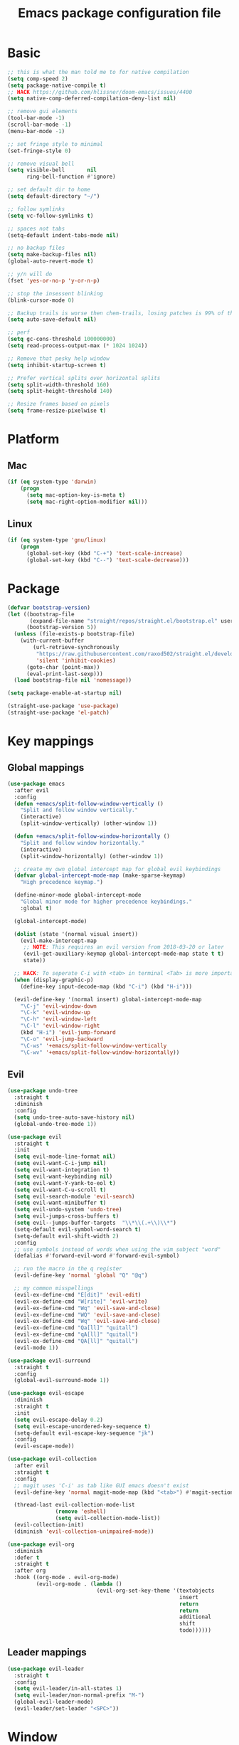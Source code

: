 #+TITLE: Emacs package configuration file
#+PROPERTY: header-args    :results silent

* Basic
#+BEGIN_SRC emacs-lisp
  ;; this is what the man told me to for native compilation
  (setq comp-speed 2)
  (setq package-native-compile t)
  ;; HACK https://github.com/hlissner/doom-emacs/issues/4400
  (setq native-comp-deferred-compilation-deny-list nil)

  ;; remove gui elements
  (tool-bar-mode -1)
  (scroll-bar-mode -1)
  (menu-bar-mode -1)

  ;; set fringe style to minimal
  (set-fringe-style 0)

  ;; remove visual bell
  (setq visible-bell       nil
        ring-bell-function #'ignore)

  ;; set default dir to home
  (setq default-directory "~/")

  ;; follow symlinks
  (setq vc-follow-symlinks t)

  ;; spaces not tabs
  (setq-default indent-tabs-mode nil)

  ;; no backup files
  (setq make-backup-files nil)
  (global-auto-revert-mode t)

  ;; y/n will do
  (fset 'yes-or-no-p 'y-or-n-p)

  ;; stop the insessent blinking
  (blink-cursor-mode 0)

  ;; Backup trails is worse then chem-trails, losing patches is 99% of the time my fault
  (setq auto-save-default nil)

  ;; perf
  (setq gc-cons-threshold 100000000)
  (setq read-process-output-max (* 1024 1024))

  ;; Remove that pesky help window
  (setq inhibit-startup-screen t)

  ;; Prefer vertical splits over horizontal splits
  (setq split-width-threshold 160)
  (setq split-height-threshold 140)

  ;; Resize frames based on pixels
  (setq frame-resize-pixelwise t)
#+END_SRC

* Platform
** Mac
#+BEGIN_SRC  emacs-lisp
  (if (eq system-type 'darwin)
      (progn
        (setq mac-option-key-is-meta t)
        (setq mac-right-option-modifier nil)))
#+END_SRC

** Linux
#+begin_src emacs-lisp
  (if (eq system-type 'gnu/linux)
      (progn
        (global-set-key (kbd "C-+") 'text-scale-increase)
        (global-set-key (kbd "C--") 'text-scale-decrease)))
#+end_src

* Package
#+begin_src emacs-lisp
  (defvar bootstrap-version)
  (let ((bootstrap-file
         (expand-file-name "straight/repos/straight.el/bootstrap.el" user-emacs-directory))
        (bootstrap-version 5))
    (unless (file-exists-p bootstrap-file)
      (with-current-buffer
          (url-retrieve-synchronously
           "https://raw.githubusercontent.com/raxod502/straight.el/develop/install.el"
           'silent 'inhibit-cookies)
        (goto-char (point-max))
        (eval-print-last-sexp)))
    (load bootstrap-file nil 'nomessage))

  (setq package-enable-at-startup nil)

  (straight-use-package 'use-package)
  (straight-use-package 'el-patch)
#+end_src

* Key mappings
** Global mappings
#+begin_src emacs-lisp
  (use-package emacs
    :after evil
    :config
    (defun +emacs/split-follow-window-vertically ()
      "Split and follow window vertically."
      (interactive)
      (split-window-vertically) (other-window 1))

    (defun +emacs/split-follow-window-horizontally ()
      "Split and follow window horizontally."
      (interactive)
      (split-window-horizontally) (other-window 1))

    ;; create my own global intercept map for global evil keybindings
    (defvar global-intercept-mode-map (make-sparse-keymap)
      "High precedence keymap.")

    (define-minor-mode global-intercept-mode
      "Global minor mode for higher precedence keybindings."
      :global t)

    (global-intercept-mode)

    (dolist (state '(normal visual insert))
      (evil-make-intercept-map
       ;; NOTE: This requires an evil version from 2018-03-20 or later
       (evil-get-auxiliary-keymap global-intercept-mode-map state t t)
       state))

    ;; HACK: To seperate C-i with <tab> in terminal <Tab> is more important then C-i
    (when (display-graphic-p)
      (define-key input-decode-map (kbd "C-i") (kbd "H-i")))

    (evil-define-key '(normal insert) global-intercept-mode-map
      "\C-j" 'evil-window-down
      "\C-k" 'evil-window-up
      "\C-h" 'evil-window-left
      "\C-l" 'evil-window-right
      (kbd "H-i") 'evil-jump-forward
      "\C-o" 'evil-jump-backward
      "\C-ws" '+emacs/split-follow-window-vertically
      "\C-wv" '+emacs/split-follow-window-horizontally))
#+end_src

** Evil
#+BEGIN_SRC emacs-lisp
  (use-package undo-tree
    :straight t
    :diminish
    :config
    (setq undo-tree-auto-save-history nil)
    (global-undo-tree-mode 1))

  (use-package evil
    :straight t
    :init
    (setq evil-mode-line-format nil)
    (setq evil-want-C-i-jump nil)
    (setq evil-want-integration t)
    (setq evil-want-keybinding nil)
    (setq evil-want-Y-yank-to-eol t)
    (setq evil-want-C-u-scroll t)
    (setq evil-search-module 'evil-search)
    (setq evil-want-minibuffer t)
    (setq evil-undo-system 'undo-tree)
    (setq evil-jumps-cross-buffers t)
    (setq evil--jumps-buffer-targets  "\\*\\(.+\\)\\*")
    (setq-default evil-symbol-word-search t)
    (setq-default evil-shift-width 2)
    :config
    ;; use symbols instead of words when using the vim subject "word"
    (defalias #'forward-evil-word #'forward-evil-symbol)

    ;; run the macro in the q register
    (evil-define-key 'normal 'global "Q" "@q")

    ;; my common misspellings
    (evil-ex-define-cmd "E[dit]" 'evil-edit)
    (evil-ex-define-cmd "W[rite]" 'evil-write)
    (evil-ex-define-cmd "Wq" 'evil-save-and-close)
    (evil-ex-define-cmd "WQ" 'evil-save-and-close)
    (evil-ex-define-cmd "Wq" 'evil-save-and-close)
    (evil-ex-define-cmd "Qa[ll]" "quitall")
    (evil-ex-define-cmd "qA[ll]" "quitall")
    (evil-ex-define-cmd "QA[ll]" "quitall")
    (evil-mode 1))

  (use-package evil-surround
    :straight t
    :config
    (global-evil-surround-mode 1))

  (use-package evil-escape
    :diminish
    :straight t
    :init
    (setq evil-escape-delay 0.2)
    (setq evil-escape-unordered-key-sequence t)
    (setq-default evil-escape-key-sequence "jk")
    :config
    (evil-escape-mode))

  (use-package evil-collection
    :after evil
    :straight t
    :config
    ;; magit uses 'C-i' as tab like GUI emacs doesn't exist
    (evil-define-key 'normal magit-mode-map (kbd "<tab>") #'magit-section-cycle)

    (thread-last evil-collection-mode-list
                 (remove 'eshell)
                 (setq evil-collection-mode-list))
    (evil-collection-init)
    (diminish 'evil-collection-unimpaired-mode))

  (use-package evil-org
    :diminish
    :defer t
    :straight t
    :after org
    :hook ((org-mode . evil-org-mode)
           (evil-org-mode . (lambda ()
                              (evil-org-set-key-theme '(textobjects
                                                        insert
                                                        return
                                                        return
                                                        additional
                                                        shift
                                                        todo))))))
#+END_SRC

** Leader mappings
#+BEGIN_SRC emacs-lisp
  (use-package evil-leader
    :straight t
    :config
    (setq evil-leader/in-all-states 1)
    (setq evil-leader/non-normal-prefix "M-")
    (global-evil-leader-mode)
    (evil-leader/set-leader "<SPC>"))
#+END_SRC 

* Window
#+begin_src emacs-lisp
  (use-package shackle
    :straight t
    :config
    (defun shackle-split-below (buffer alist plist)
      (let* ((frame (shackle--splittable-frame))
             (total-height (window-size (frame-root-window)))
             (ratio (or (plist-get plist :ratio) (plist-get plist :size)))
             (abs-size (round (* total-height ratio)))
             (window (split-window-below)))
        (prog1
            (window--display-buffer buffer window 'window)
          (when window
            (setq shackle-last-window window
                  shackle-last-buffer buffer)
            (window-resize window (- abs-size (window-size window)))
            (set-window-dedicated-p window t))
          (unless (cdr (assq 'inhibit-switch-frame alist))
            (window--maybe-raise-frame frame)))))

    (setq shackle-lighter "")
    (setq shackle-rules
          '((shell-mode
             :select nil
             :align right
             :size 0.30
             :popup t)
            ("*Help*"
             :select t
             :align right
             :size 0.30
             :popup t)
            ("\\*Embark Export Occur\\*"
             :regexp t
             :select t
             :size 0.25
             :custom shackle-split-below)
            ("\\*Embark Export Grep\\*"
             :regexp t
             :select t
             :align below
             :size 0.25
             :popup t)
            ("*Org Select*"
             :select t
             :align below
             :size 50
             :popup t)
            ("CAPTURE-.*\.org"
             :regexp t
             :align below
             :size 0.40
             :popup t)
            ("\\*Agenda Commands\\*"
             :regexp t
             :select t
             :size 0.25
             :custom shackle-split-below)
            ("\\*Org Agenda\\*" ;; this does not work for some reason
             :regexp t
             :select t
             :size 0.25
             :custom shackle-split-below)
            ("\\*literate-calc\\*"
             :regexp t
             :select t
             :size 0.25
             :custom shackle-split-below)
            ("\\*Python\\*"
             :regexp t
             :select t
             :size 0.25
             :custom shackle-split-below)
            (magit-status-mode
             :select t
             :inhibit-window-quit t
             :same t)))

    (shackle-mode 1))

  (evil-leader/set-key
    "wt" 'toggle-frame-maximized
    "wm" 'toggle-frame-fullscreen)
#+end_src

* Looks
** Fonts
#+begin_src emacs-lisp
  ;; Set my font
  (when (eq system-type 'darwin)
    (set-face-attribute 'default nil :font "Monaco 13"))

  (when (eq system-type 'gnu/linux)
    (set-face-attribute 'default nil :font "DejaVu Sans Mono 10" :height 105))

  ;; Emoji support
  (set-fontset-font t 'symbol "Apple Color Emoji")
  (set-fontset-font t 'symbol "Noto Color Emoji" nil 'append)
  (set-fontset-font t 'symbol "Segoe UI Emoji" nil 'append)
  (set-fontset-font t 'symbol "Symbola" nil 'append)
#+end_src
  
** Themes
#+BEGIN_SRC emacs-lisp
  (use-package modus-themes
    :straight t
    :config
    (setq modus-themes-mode-line '(accented borderless 3d))
    (setq modus-themes-org-blocks 'tinted-background)
    (setq modus-themes-headings 
          '((1 . section)
            (2 . rainbow-line)
            (t . rainbow-no-bold)))
    '(load-theme 'modus-operandi t)
    '(load-theme 'modus-vivendi t))

  (use-package grandshell-theme
    :straight t
    :config
    (load-theme 'grandshell t))
#+END_SRC

** Mode-line
#+begin_src emacs-lisp
  (use-package diminish
    :straight
    :after use-package)

  (use-package emacs
    :config
    (setq mode-line-percent-position '(-3 "%p"))
    (setq mode-line-defining-kbd-macro
          (propertize " Macro" 'face 'mode-line-emphasis))
    (setq-default mode-line-format
                  '("🌻"
                    "%e"
                    ""
                    mode-line-front-space
                    mode-line-mule-info
                    mode-line-client
                    mode-line-modified
                    mode-line-remote
                    mode-line-frame-identification
                    mode-line-buffer-identification
                    " "
                    (:eval (when (buffer-file-name)
                             (abbreviate-file-name default-directory)))
                    "  "
                    mode-line-position
                    (vc-mode vc-mode)
                    " "
                    mode-line-modes
                    " "
                    mode-line-misc-info
                    mode-line-end-spaces))
    :init
    (column-number-mode 1))
#+end_src

** Relative line numbers
#+BEGIN_SRC emacs-lisp
  (use-package emacs
    :init
    (setq display-line-numbers-type 'relative)
                                          ;(add-hook 'text-mode-hook #'display-line-numbers-mode)
                                          ;(add-hook 'prog-mode-hook #'display-line-numbers-mode)
    )
#+END_SRC

** Match paren 
#+begin_src  emacs-lisp
  (use-package paren
    :config
    (setq show-paren-style 'parenthesis)
    (setq show-paren-when-point-in-periphery nil)
    (setq show-paren-when-point-inside-paren nil)
    (setq show-paren-delay 0)
    (show-paren-mode +1))
#+end_src

** White space
#+BEGIN_SRC emacs-lisp
  (use-package global-whitespace
    :defer t
    ;:hook (prog-mode . whitespace-mode)
    :diminish
    :init
    (setq whitespace-style '(face trailing)))
#+END_SRC

** Package dashboard
#+BEGIN_SRC emacs-lisp
  (use-package dashboard
    :diminish
    :straight t
    :config
    (setq dashboard-items '((recents  . 10)
                            (bookmarks . 10)))
    (dashboard-setup-startup-hook))
#+END_SRC

** Visual lines
#+begin_src emacs-lisp
  (use-package simple
    :diminish
    (global-visual-line-mode t))
#+end_src

* Buffer navigation
** Gumshoe
#+begin_src emacs-lisp
  (defun consult-gumshoe-global ()
    (interactive)
    (consult-global-mark (ring-elements (oref gumshoe--global-backlog log))))

  (use-package gumshoe
    :disable
    :straight (gumshoe :type git :host github :repo "svaante/gumshoe")
    :diminish 'global-gumshoe-mode
    :config
    (setq gumshoe-display-buffer-action '(display-buffer-same-window))
    (evil-leader/set-key "js" 'consult-gumshoe-global)
    (global-gumshoe-mode 1))
#+end_src

** Narrow
#+BEGIN_SRC emacs-lisp
  (defun narrow-or-widen-dwim (p)
    "Widen if buffer is narrowed, narrow-dwim otherwise.
  Dwim means: region, org-src-block, org-subtree, or
  defun, whichever applies first.  Narrowing to
  org-src-block actually calls `org-edit-src-code'.

  With prefix P, don't widen, just narrow even if buffer
  is already narrowed."
    (interactive "P")
    (declare (interactive-only))
    (cond ((and (buffer-narrowed-p) (not p)) (widen))
          ((region-active-p)
           (narrow-to-region (region-beginning)
                             (region-end)))
          ((derived-mode-p 'org-mode)
           ;; `org-edit-src-code' is not a real narrowing
           ;; command. Remove this first conditional if
           ;; you don't want it.
           (cond ((ignore-errors (org-edit-src-code) t))
                 ((ignore-errors (org-narrow-to-block) t))
                 (t (org-narrow-to-subtree))))
          ((derived-mode-p 'latex-mode)
           (LaTeX-narrow-to-environment))
          (t (narrow-to-defun))))

  (evil-leader/set-key "z" 'narrow-or-widen-dwim)
#+END_SRC

** Avy
#+begin_src emacs-lisp
  (use-package avy
    :straight t
    :config
    (evil-leader/set-key
      "jj" 'evil-avy-goto-char-timer
      "jw" 'avy-goto-word-0
      "jl" 'avy-goto-line))
#+end_src


* Org
#+BEGIN_SRC emacs-lisp
  (use-package org
    :straight
    (:type built-in)
    :hook ((org-mode . org-indent-mode)
           (org-mode . visual-line-mode))
    :config
    (defun +org-confirm-babel-evaluate (lang body)
      (not (member lang '("sh" "emacs-lisp" "python"))))

    (diminish 'visual-line-mode)
    (diminish 'org-indent-mode)

    (setq org-link-frame-setup '((file . find-file))) ;; Open Link in same window
    (setq org-return-follows-link t)
    (setq org-babel-python-command "python3")
    (setq org-confirm-babel-evaluate '+org-confirm-babel-evaluate)
    (setq org-src-window-setup 'current-window)
    (setq org-startup-with-inline-images t)
    (org-babel-do-load-languages 'org-babel-load-languages
     '((shell . t)
       (python . t)))

    (custom-set-faces
     '(org-level-1 ((t (:inherit outline-1 :height 1.2))))
     '(org-level-2 ((t (:inherit outline-2 :height 1.15))))
     '(org-level-3 ((t (:inherit outline-3 :height 1.1))))
     '(org-level-3 ((t (:inherit outline-3 :height 1.05)))))

    (evil-define-key 'normal org-mode-map
      (kbd "<RET>") 'org-return)

    (evil-leader/set-key "os" 'org-store-link))

  (use-package org-agenda
    :init
    (setq org-agenda-files '("~/org/todo.org" "~/org/notes.org"))
    :config

    ;; Dont touch my windows
    (defun org-agenda-well-behaved ()
      "Does not close the other opend window before opening the capture buffer"
      (interactive)
      (cl-letf (((symbol-function 'delete-other-windows) 'ignore))
        (org-agenda)))

    (evil-leader/set-key
      "oa" 'org-agenda-well-behaved
      "ot" 'org-todo-list
      "ow" 'org-agenda-list)

    ;; been trying to use evil-org's evil-agenda only result was pain
    (evil-set-initial-state 'org-agenda-mode 'normal)
    (evil-define-key 'normal org-agenda-mode-map
      (kbd "<RET>") 'org-agenda-goto
      "q" 'org-agenda-quit
      "r" 'org-agenda-redo
      "K" 'org-agenda-priority-up
      "J" 'org-agenda-priority-down
      "n" 'org-agenda-add-note
      "t" 'org-agenda-todo
      "#" 'org-agenda-set-tags
      "j" 'org-agenda-next-line
      "k"  'org-agenda-previous-line
      "f" 'org-agenda-later
      "b" 'org-agenda-earlier
      "e" 'org-agenda-set-effort
      "." 'org-agenda-goto-today
      "H" 'org-agenda-do-date-earlier
      "L" 'org-agenda-do-date-later))

  (use-package org-capture
    :init
    (setq org-capture-templates '(("t" "Task Entry" entry
                                   (file "~/org/todo.org")
                                   "* TODO %?\n:PROPERTIES:\n:timestamp: %t\n:END:\n")

                                  ("n" "Note" entry
                                   (file "~/org/notes.org")
                                   "* %?\n:PROPERTIES:\n:timestamp: %t\n:END:\n")

                                  ("p" "Python Notebok" entry
                                   (file "~/org/python-babel.org")
                                   "* %?\n  %t\n  #+begin_src python\n  #+end_src")))
    :config
    ;; Dont touch my windows
    (defun org-capture-well-behaved ()
      "Does not close the other opend window before opening the capture buffer"
      (interactive)
      (cl-letf (((symbol-function 'delete-other-windows) 'ignore))
        (org-capture)))

    (setq org-agenda-follow-indirect t)
    (setq org-refile-use-outline-path 'file)
    (setq org-refile-targets '((org-agenda-files :maxlevel . 3)))
    (setq org-outline-path-complete-in-steps nil)

    (add-hook 'org-capture-mode-hook 'evil-insert-state)

    (evil-leader/set-key "oc" 'org-capture-well-behaved))

  (use-package ob-async :straight t)

  (use-package org-superstar
    :straight t
    :hook (org-mode . org-superstar-mode))

  (use-package orgit :straight t)

  (use-package org-yt
    :straight (org-yt :type git :host github :repo "TobiasZawada/org-yt")
    :config
    (defun org-image-link (protocol link _description)
      "Interpret LINK as base64-encoded image data."
      (cl-assert (string-match "\\`img" protocol) nil
                 "Expected protocol type starting with img")
      (let ((buf (url-retrieve-synchronously (concat (substring protocol 3) ":" link))))
        (cl-assert buf nil
                   "Download of image \"%s\" failed." link)
        (with-current-buffer buf
          (goto-char (point-min))
          (re-search-forward "\r?\n\r?\n")
          (buffer-substring-no-properties (point) (point-max)))))

    (org-link-set-parameters
     "imghttp"
     :image-data-fun #'org-image-link)

    (org-link-set-parameters
     "imghttps"
     :image-data-fun #'org-image-link))

#+END_SRC

** Org property inline
#+begin_src emacs-lisp
  (defconst re-org-inline-property "%s:")

  (defun org-get-inline-property (property)
    (save-excursion
      (org-back-to-heading t)
      (when (search-forward (format re-org-inline-property property)
                            (save-excursion (outline-next-heading))
                            t)
        (goto-char (match-end 0))
        (skip-chars-forward " \t")
        (org-trim (buffer-substring-no-properties (point) (point-at-eol))))))

  (defun org-delete-inline-property (property)
    (save-excursion
      (org-back-to-heading t)
      (when (search-forward (format re-org-inline-property property)
                            (save-excursion (outline-next-heading))
                            t)
        (goto-char (match-end 0))
        (kill-whole-line))))

  (defun org-set-inline-property (property value)
    (save-excursion
      (org-back-to-heading t)
      (if (search-forward (format re-org-inline-property property)
                          (save-excursion (outline-next-heading))
                          t)
          (progn
            (goto-char (match-end 0))
            (kill-region (point) (line-end-position)))
        (end-of-line)
        (newline-and-indent)
        (insert (concat property ":")))
      (insert " " value)))
#+end_src

** Org roamish
#+BEGIN_SRC emacs-lisp
  (defun org-headline-link-complete-everywhere ()
    "Complete symbol at point as a link completion to an org headline in current buffer.
    This is a `completion-at-point' function"
    (when (and (thing-at-point 'word)
               (not (org-at-heading-p))
               (not (save-match-data (org-in-regexp org-link-any-re))))
      (let ((bounds (bounds-of-thing-at-point 'word)))
        (list (car bounds) (cdr bounds)
              (list-org-headlines)
              :exit-function
              (lambda (str _status)
                (delete-char (- (length str)))
                (insert "[[" str "]]"))
              ;; Proceed with the next completion function if the returned titles
              ;; do not match. This allows the default Org capfs or custom capfs
              ;; of lower priority to run.
              :exclusive 'no))))

  (defun list-org-headlines (&optional headline-regexp)
   (let ((headline-regexp (or headline-regexp org-outline-regexp)))
    (save-restriction
      (and (buffer-narrowed-p) (widen))
      (save-excursion
        (goto-char (point-min))
        (let (tbl)
          (while (re-search-forward headline-regexp nil t)
            ;; Remove the leading asterisk from
            ;; `org-link-heading-search-string' result.
            (push (nth 4 (org-heading-components)) tbl))
          tbl)))))

  (defun org-list-all-fuzzy-links (widen-buffer)
    (save-restriction
      (and widen-buffer (buffer-narrowed-p) (widen))
      (org-element-map (org-element-parse-buffer) 'link
        (lambda (link)
          (when (string= (org-element-property :type link) "fuzzy")
            (org-element-property :path link))))))

  (defun org-headline-write-backlinks ()
    (let ((links-titles
           (apply 'append
                  (org-map-entries
                   (lambda ()
                     (save-restriction
                       (org-narrow-to-subtree)
                       (let ((title (nth 4 (org-heading-components)))
                             (links (delete-dups (org-list-all-fuzzy-links nil))))
                         (mapcar (lambda (link) (cons link title)) links))))))))
      (org-map-entries
       (lambda ()
         (let* ((title (nth 4 (org-heading-components)))
                (links-titles (seq-filter (lambda (link-title)
                                            (string= (car link-title) title))
                                          links-titles))
                (titles (mapcar 'cdr links-titles))
                (uniq-headlines (delete-dups titles))
                (org-links (mapcar (lambda (link)
                                     (concat "[[" link "]]"))
                                   uniq-headlines))
                (joined-links (string-join org-links " ")))
           (if uniq-headlines
               (org-set-inline-property "Internal links" joined-links)
             (org-delete-inline-property "Internal links")))))))

  (defun org-todos-write-timestamp ()
    (org-map-entries
     (lambda ()
       (when (and (org-entry-is-todo-p)
                  (not (org-get-inline-property "Timestamp")))
         (org-set-inline-property "Timestamp" (format-time-string (car org-time-stamp-formats)))))))

  (defun org-headline--register-functions-h ()
    (add-hook 'completion-at-point-functions 'org-headline-link-complete-everywhere nil t)
    (add-hook 'before-save-hook 'org-todos-write-timestamp nil t)
    (add-hook 'before-save-hook 'org-headline-write-backlinks nil t))

  (add-hook 'org-mode-hook #'org-headline--register-functions-h)

  (defun org-narrow-to-subtree-top-level ()
    (interactive)
    (save-excursion
      (condition-case err
          (outline-up-heading 9999)
        (error nil))
      (org-narrow-to-subtree)))

  (defun org-capture-template-new-or-edit (headline)
    (add-hook 'org-capture-mode-hook 'org-narrow-to-subtree-top-level t t)
    (org-capture-put :unnarrowed t)
    (beginning-of-buffer)
    (org-capture-put-target-region-and-position)
    (if (re-search-forward (format org-complex-heading-regexp-format
                                   (regexp-quote headline))
                           nil t)
        (let* ((_ (beginning-of-line))
               (beg (point)))
          (setq-local org-narrow-to-subtree-var beg)
          (org-forward-heading-same-level 1 t)
          (when (= beg (point)) (end-of-buffer)))
      (let ((beg (point-max)))
        (goto-char beg)
        (unless (bolp) (insert "\n"))
        (insert "* " headline "\n")
        (goto-char (point-max)))))

  (defun org-capture-template-todays-pad ()
    (org-capture-template-new-or-edit (format-time-string "Pad %Y-%m-%d")))

  (defun org-capture-template-note-with-completing ()
    (let* ((headlines (list-org-headlines "^\\* "))
           (headline (completing-read "Note: " headlines nil nil)))
      (org-capture-template-new-or-edit headline)))

  (setq org-capture-templates '(("t" "Task Entry" entry
                                 (file "~/org/todo.org")
                                 "* TODO %?\n")

                                ("n" "Note" plain
                                 (file+function "~/org/notes.org" org-capture-template-note-with-completing)
                                 "%?")

                                ("j" "Pad/Journal" plain
                                 (file+function "~/org/notes.org" org-capture-template-todays-pad)
                                 "%?")

                                ("l" "Pad/Journal with link" plain
                                 (file+function "~/org/notes.org" org-capture-template-todays-pad)
                                 "%?%l")

                                ("p" "Python Notebok" entry
                                 (file "~/org/python-babel.org")
                                 "* %?\n  %t\n  #+begin_src python\n  #+end_src")))

  (setq org-notes-file "~/org/notes.org")

  (defun consult-org-heading-notes ()
    (interactive)
    (find-file org-notes-file)
    (consult-org-heading))

  (evil-leader/set-key "on" 'consult-org-heading-notes)
#+END_SRC

* Completion
** Package company
#+BEGIN_SRC emacs-lisp
  (use-package company
    :straight t
    :diminish company-mode
    :config
    (setq company-backends '(company-files company-capf))
    (setq company-idle-delay 0)
    (setq company-minimum-prefix-length 2)
    (setq company-tooltip-align-annotations t)
    (setq company-global-modes '(not eshell-mode))
    (setq company-format-margin-function #'company-text-icons-margin)
    (setq company-selection-wrap-around t)
    (setq company-dabbrev-ignore-case nil)
    (setq company-dabbrev-downcase nil)

    ;; Use basic completion-styles with company in prog-mode
    ;; BUG: This screws with the pcomplete completion function
    ;;(define-advice company-capf
    ;;    (:around (orig-fun &rest args) set-completion-styles)
    ;;  (let ((completion-styles '(basic partial-completion)))
    ;;    (apply orig-fun args)))
    (defun +company-mode-setup ()
      (setq-local completion-ignore-case t)
      (setq-local completion-styles '(basic substring)))

    (add-hook 'company-mode-hook #'+company-mode-setup)

    (global-company-mode 1)
    (company-tng-mode +1))

  (use-package company-posframe
    :disable
    :straight t
    :diminish
    :config
    (setq company-posframe-show-metadata nil)
    (setq company-posframe-show-indicator nil)
    (setq company-posframe-quickhelp-delay nil)
    (company-posframe-mode 1))
#+END_SRC
** Package corfu
#+BEGIN_SRC emacs-lisp
  (use-package corfu
    :disable
    :after lsp
    :straight (corfu :type git :host github :repo "minad/corfu")
    :bind (:map corfu-map
                ("C-n" . corfu-next)
                ("C-p" . corfu-previous)
                ("TAB" . corfu-next)
                ([tab] . corfu-next)
                ("S-TAB" . corfu-previous)
                ([backtab] . corfu-previous)
                ((kbd "RET") nil))
    :custom
    (corfu-cycle t)                  ;; Enable cycling for `corfu-next/previous'
    (corfu-preselect-first nil)      ;; Disable candidate preselection
    (corfu-auto t)                   ;; Enable auto completion
    (corfu-echo-documentation t)     ;; Disable documentation in the echo area
    (corfu-quit-at-boundary t)       ;; Automatically quit at word boundary
    (corfu-quit-no-match t) ;; Quite corfu when there is no match

    ;; Enable corfu-mode for certain modes
    :hook ((evil-insert-state-exit . (lambda (&rest args)
                                       (when corfu-mode (corfu-quit))))
           (prog-mode . corfu-mode)
           (org-mode . corfu-mode)
           (inferior-python-mode . corfu-mode))
    :config
    (setq tab-always-indent 'complete)

    ;; Lsp settings specific to corfu
    (setq lsp-completion-provider :none)

    (defun corfu-lsp-setup ()
      (setq-local completion-styles '(basic partial-completion))
      (setq-local completion-category-defaults nil))
    (add-hook 'lsp-mode-hook #'corfu-lsp-setup)

    ;; Hackish to enable C-n/C-p bindings https://github.com/minad/corfu/issues/12#issuecomment-869037519
    (evil-make-overriding-map corfu-map)
    (advice-add 'corfu--setup :after 'evil-normalize-keymaps)
    (advice-add 'corfu--teardown :after 'evil-normalize-keymaps))

  (use-package cape
    :disable
    :straight t
    :after corfu
    :config
    (add-to-list 'completion-at-point-functions #'cape-file)
    (add-to-list 'completion-at-point-functions #'cape-tex)
    (add-to-list 'completion-at-point-functions #'cape-dabbrev)
    (add-to-list 'completion-at-point-functions #'cape-keyword)

    ;; Silence the pcomplete capf, no errors or messages!
    (advice-add 'pcomplete-completions-at-point :around #'cape-wrap-silent)

    ;; Ensure that pcomplete does not write to the buffer
    ;; and behaves as a pure `completion-at-point-function'.
    (advice-add 'pcomplete-completions-at-point :around #'cape-wrap-purify))

#+END_SRC

** Vertico, consult, embark
#+begin_src emacs-lisp
  (use-package vertico
    :straight (vertico
               :type git
               :host github
               :repo "minad/vertico"
               :files (:defaults "extensions/*")
               :includes (vertico-repeat vertico-directory))
    :hook ((rfn-eshadow-update-overlay . vertico-directory-tidy)
           (minibuffer-setup . vertico-repeat-save))
    :init
    (vertico-mode)

    (setq vertico-cycle t)
    (setq enable-recursive-minibuffers nil)

    ;; Use evil in the minibuffer
    (evil-define-key '(insert normal) minibuffer-local-map
      (kbd "RET") 'vertico-exit
      (kbd "C-n") 'vertico-next
      (kbd "C-p") 'vertico-previous)

    (defun crm-indicator (args)
      (cons (concat "[CRM] " (car args)) (cdr args)))

    (advice-add #'completing-read-multiple :filter-args #'crm-indicator)

    (evil-leader/set-key "r" 'vertico-repeat)

    (evil-define-key '(insert normal) vertico-map
      (kbd "DEL") 'vertico-directory-delete-char
      (kbd "M-DEL") 'vertico-directory-delete-word))

  (use-package orderless
    :straight t
    :hook (minibuffer-setup . use-orderless-in-minibuffer)
    :init
    (setq completion-category-defaults nil
          completion-category-overrides '((file (styles basic partial-completion))))
    :preface
    (defun use-orderless-in-minibuffer ()
      (setq-local completion-styles '(orderless basic))))

  ;; Persist history over Emacs restarts. Vertico sorts by history position.
  (use-package savehist
    :straight t
    :init
    (savehist-mode))

  ;; Enable richer annotations using the Marginalia package
  (use-package marginalia
    :straight t
    :config
    (marginalia-mode)
    (setq marginalia-command-categories
          (append '((projectile-find-file . project-file)
                    (projectile-find-dir . project-file)
                    (projectile-switch-project . file))
                  marginalia-command-categories)))

  (defun consult-line-evil-history (&rest _)
    "Add latest `consult-line' search pattern to the evil search history ring.
                 This only works with orderless and for the first component of the search."
    (when (and (bound-and-true-p evil-mode)
               (eq evil-search-module 'evil-search))
      (let ((pattern (car (orderless-pattern-compiler (car consult--line-history)))))
        (add-to-history 'evil-ex-search-history pattern)
        (setq evil-ex-search-pattern (list pattern t t))
        (setq evil-ex-search-direction 'forward)
        (when evil-ex-search-persistent-highlight
          (evil-ex-search-activate-highlight evil-ex-search-pattern)))))

  (advice-add #'consult-line :after #'consult-line-evil-history)

  (use-package consult
    :straight (consult :type git :host github :repo "minad/consult")
    :config
    (setq consult-project-root-function '+project-root-or-default-dir)

    (evil-define-key '(insert normal) minibuffer-local-map
      (kbd "C-r") 'consult-history)

    (defun +consult-kill-line-insert-history ()
      (interactive)
      (ignore-errors (call-interactively 'move-beginning-of-line) t)
      (ignore-errors (call-interactively 'kill-line) t)
      (call-interactively 'consult-history))

    (evil-global-set-key 'insert
      (kbd "C-r") '+consult-kill-line-insert-history)

    (defun +consult-rg-with-fallback ()
      (interactive)
      (if (executable-find "rg")
          (consult-ripgrep)
        (consult-grep)))

    (evil-leader/set-key
      "."  'find-file-at-point
      "pg" '+consult-rg-with-fallback
      "pl" 'consult-locate
      "b"  'consult-buffer
      "i"  'consult-outline
      "hh" 'describe-function
      "hv" 'describe-variable
      "m"  'consult-bookmark
      "y"  'consult-yank-pop
      ":"  'execute-extended-command
      "s"  'consult-line)
    :config
    ;; Do not preview buffers in consult-buffer 
    (consult-customize consult-buffer :preview-key '())

    ;; Add eshell as a buffer source
    (defvar eshell-buffer-source
      `(:name     "Eshell Buffer"
                  :narrow   (?e . "Eshell")
                  :hidden   t
                  :category buffer
                  :face     consult-buffer
                  :history  buffer-name-history
                  :state    ,#'consult--buffer-state
                  :enabled  ,(lambda () consult-project-root-function)
                  :items
                  ,(lambda ()
                     (consult--buffer-query :mode 'eshell-mode
                                            :as #'buffer-name)))
      "Eshell buffer candidate source for `consult-buffer'.")
    (add-to-list 'consult-buffer-sources 'eshell-buffer-source 'append)

    ;; Add repl buffer source for easier repl creation
    (setq consult-buffer-repls '(("*Python*" . run-python)
                                 ("*nodejs*" . nodejs-repl)
                                 ("*eshell*" . eshell)
                                 ("*SQL: MySQL*" . sql-mysql)))

    (defun open-repl-other-window (key)
      (interactive
       (list (completing-read "Switch to REPLish: "
                              (->> consult-buffer-repls
                                   (mapcar 'car))
                              nil
                              t)))
      ;;(switch-to-buffer-other-window (other-buffer))
      (call-interactively (alist-get key consult-buffer-repls nil nil 'equal)))
      ;;(switch-to-buffer key))

    (defvar repl-buffer-source
      `(:name     "REPLish buffers"
                  :narrow   (?r . "REPL")
                  :hidden   nil
                  :category consult-repl
                  :face     consult-buffer
                  :state    ,#'consult--buffer-state
                  :history  buffer-name-history
                  :action   ,(lambda (key)
                               (funcall (alist-get key consult-buffer-repls)))
                  :items    ,(lambda ()
                               (->> consult-buffer-repls
                                 (mapcar 'car)))
                  "Repl buffer candidate source for `consult-buffer'."))

    (add-to-list 'consult-buffer-sources 'repl-buffer-source 'append)

    ;; Use consult as the completion-in-region
    (setq completion-in-region-function
          (lambda (&rest args)
            (apply (if vertico-mode
                       #'consult-completion-in-region
                     #'completion--in-region)
                   args))))

  (use-package which-key
    :straight t
    :diminish which-key-mode
    :init
    (which-key-mode))

  (defun find-file-at (file)
    (interactive "Directory: ")
    (let* ((default-directory (file-name-directory
                               (expand-file-name
                                (substitute-in-file-name file)))))
      (call-interactively 'find-file)))

  (defun +magit-there (file)
    "Run magit in directory of FILE."
    (interactive "Directory: ")
    (let* ((default-directory (file-name-directory
                               (expand-file-name
                                (substitute-in-file-name file)))))
      (windmove-display-same-window)
      (magit-status default-directory)))

  (use-package embark
    :straight (embark :type git :host github :repo "oantolin/embark")
    :init
    :config

    (defun embark-act-noquit ()
      "Run action but don't quit the minibuffer afterwards."
      (interactive)
      (let ((embark-quit-after-action nil))
        (embark-act)))

    (defun +consult-rg-with-fallback-here (file)
      (let ((default-directory (file-name-directory
                                (expand-file-name
                                 (substitute-in-file-name file)))))
        (call-interactively '+consult-rg-with-fallback)))


    (evil-define-key '(insert normal) minibuffer-local-map
      (kbd "C-SPC") 'embark-act
      (kbd "C-@") 'embark-act ;; In terminal C-@ -> {C-SPC,C-S-SPC}
      (kbd "C-S-SPC") 'embark-act-noquit
      (kbd "C-<return>") 'embark-export)

    ;; Show Embark actions via which-key
    (setq embark-action-indicator
          (lambda (map)
            (which-key--show-keymap "Embark" map nil nil 'no-paging)
            #'which-key--hide-popup-ignore-command)
          embark-become-indicator embark-action-indicator)

    (define-key embark-file-map "." 'find-file-at)
    (define-key embark-file-map "g" '+magit-there)
    (define-key embark-file-map "G" '+consult-rg-with-fallback-here)
    (define-key embark-file-map "e" '+eshell-from-path)
    (define-key embark-file-map "E" '+eshell-from-path-other-window)

    (embark-define-keymap embark-repls-actions
      "Keymap for actions for repls"
      ("o" open-repl-other-window))

    (add-to-list 'embark-keymap-alist '(consult-repl . embark-repls-actions)))

  (use-package embark-consult
    :straight (embark-consult :type git :host github :repo "oantolin/embark")
    :after (embark consult))
#+end_src

* Project management
** project.el
#+begin_src emacs-lisp
  (defun +project-root-or-default-dir ()
    "Return current project root or `DEFAULT-DIRECTORY`"
    (if-let* ((project (project-current)))
        (car (project-roots project))
      default-directory))

  (defun +project-files-in-directory (dir)
    "Use `fd' to list files in DIR."
    (let* ((default-directory dir)
           (localdir (file-local-name (expand-file-name dir)))
           (command (format "fd -t f -0 . %s" localdir)))
      (project--remote-file-names
       (sort (split-string (shell-command-to-string command) "\0" t)
             #'string<))))

  (cl-defmethod project-root ((project (head local)))
    (cdr project))

  (cl-defmethod project-files ((project (head local)) &optional dirs)
    "Override `project-files' to use `fd' in local projects."
    (mapcan #'+project-files-in-directory
            (or dirs (list (project-root project)))))

  (defun +project-try-local (dir)
    "Determine if DIR is a non-Git project.
     DIR must include a .project file to be considered a project."
    (let ((root (locate-dominating-file dir ".projectile")))
      (and root (cons 'local root))))


  (defun +project-switch-project (dir)
    (interactive (list (project-prompt-project-dir)))
    (let ((default-directory dir)
          (project-current-inhibit-prompt t))
      (call-interactively 'project-find-file)))

  (use-package project
    :config
    (setq project-find-functions '(+project-try-local project-try-vc))
    (add-to-list 'marginalia-command-categories '(+project-switch-project . project-file))
    (evil-leader/set-key
      "SPC" 'project-find-file
      "pp" '+project-switch-project))
#+end_src

* Terminal
** Get $PATH from bash/zsh profiles
#+begin_src emacs-lisp
  (use-package exec-path-from-shell
    :straight t
    :config
    (exec-path-from-shell-initialize))
#+end_src
   
** Eshell
#+begin_src emacs-lisp
  (defun +eshell-name ()
    (let* ((path-part (if (and (bound-and-true-p eshell-project-type-p)
                               (project-current))
                          (format "<%s>"
                                  (-> (project-current)
                                      cdr
                                      file-name-directory
                                      directory-file-name
                                      file-name-nondirectory))
                        (setq-local eshell-project-type-p nil)
                        (abbreviate-file-name default-directory))))
           (format "*eshell %s*" path-part)))

  (defun +eshell-rename ()
    (interactive)
    (when (bound-and-true-p eshell-mode)
      (rename-buffer (generate-new-buffer-name (+eshell-name)
                                               (buffer-name)))))
  (defun +eshell ()
    (let* ((name (+eshell-name))
           (buffer (cond
                    ;; If called from eshell buffer generate new buffer
                    ((bound-and-true-p eshell-mode) (generate-new-buffer name))
                    ;; If eshell buffer exist grab that
                    ((get-buffer name) (get-buffer name))
                    ;; Otherwise generate new buffer
                    (t (generate-new-buffer name)))))
      (with-current-buffer buffer
        (unless (bound-and-true-p eshell-mode)
          (eshell-mode))
        (+eshell/goto-end-of-prompt)
      buffer)))

  (defun +eshell-project ()
    (let* ((default-directory (cdr (project-current)))
           (eshell-project-type-p t)
           (buffer (+eshell)))
      (with-current-buffer buffer
        (setq-local eshell-project-type-p t)
      buffer)))

  (defun +eshell-other-window ()
    (interactive)
    (switch-to-buffer-other-window (+eshell)))

  (defun +eshell-project-other-window ()
    (interactive)
    (switch-to-buffer-other-window (+eshell-project)))

  (defun +eshell-from-path (path)
    (interactive "F")
    (let ((default-directory (file-name-directory
                                (expand-file-name
                                 (substitute-in-file-name path)))))
      (switch-to-buffer (+eshell))))

  (defun +eshell-from-path-other-window (path)
    (interactive "F")
    (let ((default-directory (file-name-directory
                                (expand-file-name
                                 (substitute-in-file-name path)))))
      (switch-to-buffer-other-window (+eshell))))

  (defun +eshell/goto-end-of-prompt ()
    "Move cursor to the prompt when switching to insert mode (if point isn't
                                already there)."
    (interactive)
    (goto-char (point-max))
    (evil-append 1))

  (defun +eshell/consult-esh-history-normal ()
    "Move cursor to the end of the buffer before calling counsel-esh-history
                                  and change `state` to insert."
    (interactive)
    (goto-char (point-max))
    (eshell-bol)
    (unwind-protect
        (kill-line)
      (progn
        (evil-append-line 0)
        (consult-history))))

  (defun eshell-after-split (&rest _)
    (when (bound-and-true-p eshell-mode)
      (+eshell)))

  (defun +eshell-previous-prompt-hack ()
    "With prompt as field eshell-previous-prompt sets cursor at the beggining of the line and not at prompt begin"
    (interactive)
    (call-interactively 'eshell-previous-prompt)
    (when (= (current-column) 0)
      (call-interactively 'eshell-next-prompt)))

  (defun eshell-mode-configuration ()
    (push 'eshell-tramp eshell-modules-list)

    ;; Save command history when commands are entered
    (add-hook 'eshell-pre-command-hook 'eshell-save-some-history)

    ;; Truncate buffer for performance
    (add-to-list 'eshell-output-filter-functions 'eshell-truncate-buffer)

    (eshell-hist-initialize)

    (evil-define-key 'normal 'local
      "I" (lambda () (interactive) (eshell-bol) (evil-insert 1))
      (kbd "S") (lambda () (interactive) (eshell-bol) (kill-line) (evil-append 1))
      (kbd "C-p") '+eshell-previous-prompt-hack
      (kbd "C-n") 'eshell-next-prompt
      "\C-ws" (lambda () (interactive) (split-window-vertically) (other-window 1) (eshell "new"))
      "\C-wv" (lambda () (interactive) (split-window-horizontally) (other-window 1) (eshell "new"))
      (kbd "C-r") '+eshell/consult-esh-history-normal
      (kbd "<return>") '+eshell/goto-end-of-prompt
      "q" (lambda () (interactive) (kill-buffer)))

    (evil-define-key 'visual 'local
      (kbd "<return>") (lambda () (interactive) (progn (eshell-send-input t) (evil-normal-state)))))

  (defun +eshell-make-field ()
    "Make text in front of the point a field, useful for prompts."
    (let ((inhibit-read-only t))
      (add-text-properties
       (line-beginning-position) (point)
       (list 'field t
             'rear-nonsticky t))))

  (defun +eshell-global-history-init ()
    "Share the eshell history ring between the eshell buffers.
  Addice add this :after `eshell-hist-initialize`"
    (or (boundp 'eshell-global-history-ring)
        (setq eshell-global-history-ring (ring-copy eshell-history-ring)))
    (setq eshell-history-ring eshell-global-history-ring))

  (use-package eshell
    :hook ((eshell-first-time-mode . eshell-mode-configuration)
           (eshell-directory-change . +eshell-rename)
           (eshell-after-prompt . +eshell-make-field))
    :init
    (setq eshell-hist-ignoredups t
          eshell-save-history-on-exit t
          eshell-destroy-buffer-when-process-dies t)

    (setenv "PAGER" "cat")

    (advice-add '+emacs/split-follow-window-horizontally :after #'eshell-after-split)
    (advice-add '+emacs/split-follow-window-vertically :after #'eshell-after-split)
    (advice-add 'eshell-hist-initialize :after #'+eshell-global-history-init)

    (evil-leader/set-key "e" '+eshell-other-window)
    (evil-leader/set-key "pe" '+eshell-project-other-window))
#+end_src
  
** Eshell functions
#+begin_src emacs-lisp
  (defun eshell/ff (&rest args)
    (apply #'find-file args))

  (defun eshell/awswhoami (&rest args)
    (let ((profile (getenv "AWS_PROFILE")))
      (message (if (null profile) "default" profile))))

  (defun slurp (f)
    (with-temp-buffer
      (insert-file-contents f)
      (buffer-substring-no-properties
       (point-min)
       (point-max))))

  (defun eshell/awsprofile (&rest args)
    (require 'seq)
    (let* ((matches (seq-filter (apply-partially 'string-match "\^\[*.\]\$")
                                (split-string (slurp "~/.aws/credentials"))))
           (trim (seq-map (lambda (x) (string-trim x "\\[" "\\]")) matches))
           (choice (ivy-read "AWS Profile: " trim)))
      (setenv "AWS_PROFILE" choice)))

  (require 'cl-lib)
  (require 'subr-x)

  (defun eshell/absolut-ls (&optional path)
    (let* ((fixed-path (if path path "./"))
           (files-command (concat "cd " fixed-path "ls " fixed-path " | xargs -I {} readlink -f -- {}"))
           (command-result (shell-command-to-string files-command))
           (files (split-string command-result "\n")))
      (when (not (string< "ls: cannot access" command-result)) files)))

  (defun eshell/ls-map (&optional maybe-path &rest maybe-command)
    (let* ((files-and-command (if-let (maybe-files (eshell/absolut-ls maybe-path))
                                  (list maybe-files maybe-command)
                                (list (eshell/absolut-ls) (cons maybe-path maybe-command))))
           (files (car files-and-command))
           (command (car (cdr files-and-command)))
           (fixed-command (if (member "$" command) command (append command '("$")))))
      (string-join
       (cl-map 'list
               (lambda (file)
                 (let* ((command-with-inserted-file (string-join
                                                     (cl-map 'list
                                                             (lambda (s)
                                                               ()
                                                               (if (string= s "$") file s))
                                                             fixed-command)
                                                     " "))
                        (result (shell-command-to-string command-with-inserted-file)))
                   (concat file ":\n" result)))
               files)
       "\n")))
#+end_src

** Dtache
#+begin_src  emacs-lisp
  (defun +dtache-project-shell-command ()
    (interactive)
    (let ((default-directory (+project-root-or-default-dir)))
      (call-interactively 'dtache-shell-command)))

  (defun +dtache-shell-command-here (file)
    (let ((default-directory (file-name-directory
                              (expand-file-name
                               (substitute-in-file-name file)))))
      (call-interactively 'dtache-shell-command)))

  (use-package dtache
    :straight (dtache :type git :host gitlab :repo "svaante/dtache")
    :hook ((after-init . dtache-setup)
           (dtache-shell-mode . compilation-minor-mode))
    :bind (([remap async-shell-command] . dtache-shell-command))
    :config
    (setq dtache-db-directory user-emacs-directory)
    (setq dtache-session-directory (expand-file-name "dtache" (temporary-file-directory)))
    (setq shell-command-prompt-show-cwd t)

    ;; Create embark bindings
    (defvar embark-dtache-map (make-composed-keymap dtache-action-map embark-general-map))
    (add-to-list 'embark-keymap-alist '(dtache . embark-dtache-map))

    ;; Enter normal state on command attach
    (setq evil-normal-state-modes (append evil-normal-state-modes '(dtache-shell-mode)))

    ;; Ebmark file mapping
    (define-key embark-file-map "&" '+dtache-shell-command-here)

    ;; Dtache view bindings
    (evil-define-key 'normal dtache-shell-mode-map "q" 'quit-window)
    (evil-define-key 'normal dtache-log-mode-map "q" 'quit-window)
    (evil-define-key 'normal dtache-tail-mode-map "q" 'quit-window)

    ;; Remove binding of "C-c C-d" as this conflicts whith C-d escape sequence
    (setq dtache-detach-key "C-c C-x")

    (evil-leader/set-key
      "ds" 'dtache-shell-command
      "pr" '+dtache-project-shell-command))

  (defun eshell/dtache (&rest args)
    (call-interactively '+dtache-eshell-attach))

  (use-package dtache-eshell
    :straight (dtache-eshell :type git :host gitlab :repo "svaante/dtache")
    :after dtache
    :hook (eshell-mode . dtache-eshell-mode)
    :config

    (define-key embark-dtache-map "e" '+dtache-new-eshell-attach)

    (evil-define-key 'insert eshell-mode-map
      (kbd "S-<return>") 'dtache-eshell-send-input))

  (use-package dtache-consult
    :straight (dtache-consult :type git :host gitlab :repo "svaante/dtache")
    :after dtache
    :config
    (evil-leader/set-key "dd" 'dtache-consult-session))
#+end_src

* Misc
** wgrep
Change stuff in the grep buffer
#+begin_src emacs-lisp
  (use-package wgrep :straight t)
#+end_src
   
** Spell checking spelling
#+begin_src emacs-lisp
  (defun +ispell-toogle-english-swedish-dictonary ()
    "Toggle `Ispell´ dictionary between English and Swedish."
    (interactive)
    (when (bound-and-true-p flyspell-mode)
      (cond
       ((string-equal ispell-local-dictionary flyspell-default-dictionary) (ispell-change-dictionary "swedish"))
       ((string-equal ispell-local-dictionary "swedish")                   (ispell-change-dictionary flyspell-default-dictionary))
       (t                                                                  (ispell-change-dictionary flyspell-default-dictionary)))))

  (use-package flyspell
    :straight t
    ;;inside git commit and markdown
    :hook ((git-commit-mode org-mode markdown-mode) . flyspell-mode)
    :config
    (setq flyspell-default-dictionary "english")

    (defun +flyspell-programing-english ()
      (interactive)
      (ispell-change-dictionary flyspell-default-dictionary)
      (flyspell-prog-mode))

    (evil-leader/set-key
      "ff" '+ispell-toogle-english-swedish-dictonary
      "fp" '+flyspell-programing-english))


#+end_src

** Window lock
#+begin_src emacs-lisp
  (define-minor-mode locked-window-buffer-mode
    "Lock the current buffer to the current window."
    :global nil
    :lighter " LOCKED"
    :init-value nil
    (set-window-dedicated-p (selected-window) locked-window-buffer-mode))

  (evil-leader/set-key "wl" 'locked-window-buffer-mode)
#+end_src

** Fix color stuff
#+begin_src  emacs-lisp
  (use-package xterm-color
    :disable
    :straight t
    :config
    (setq compilation-environment '("TERM=xterm-256color"))

    (defun +emacs/advice-compilation-filter (f proc string)
      (funcall f proc (xterm-color-filter string)))

    (advice-add 'compilation-filter :around #'+emacs/advice-compilation-filter))
#+end_src
** Scratch
#+begin_src emacs-lisp
  ;; Eval code lisp in the *scratch* buffer
  (define-key lisp-interaction-mode-map (kbd "C-c C-c") 'eval-buffer)
#+end_src
** Useful functions
#+begin_src emacs-lisp
  (defun +zoom-window ()
    (interactive)
    (if (and (= 1 (count-windows))
             (bound-and-true-p zoomed-window-configuration))
        (let ((buffer (current-buffer)))
          (set-window-configuration zoomed-window-configuration)
          (switch-to-buffer buffer))
      (setq-local zoomed-window-configuration (current-window-configuration))
      (delete-other-windows)))

  (define-key evil-normal-state-map "\C-wo" '+zoom-window)
  (define-key evil-emacs-state-map "\C-wo" '+zoom-window)
  (define-key evil-visual-state-map "\C-wo" '+zoom-window)

  ;; source: http://steve.yegge.googlepages.com/my-dot-emacs-file
  (defun rename-file-and-buffer (new-name)
    "Renames both current buffer and file it's visiting to NEW-NAME."
    (interactive "sNew name: ")
    (let ((name (buffer-name))
          (filename (buffer-file-name)))
      (if (not filename)
          (message "Buffer '%s' is not visiting a file!" name)
        (if (get-buffer new-name)
            (message "A buffer named '%s' already exists!" new-name)
          (progn
            (rename-file filename new-name 1)
            (rename-buffer new-name)
            (set-visited-file-name new-name)
            (set-buffer-modified-p nil))))))

  (defun load-one-theme (theme)
    "Disable each loaded theme and load theme THEME"
    (interactive
     (list
      (intern (completing-read "Load custom theme: "
                               (mapcar #'symbol-name
                                       (custom-available-themes))))))
    (dolist (theme custom-enabled-themes)
      (disable-theme theme))
    (load-theme theme t))
#+end_src

* Programming
** Flycheck
#+begin_src emacs-lisp
  (use-package flycheck
    :straight t)
#+end_src
** LSP
#+begin_src emacs-lisp
  (use-package lsp-mode
    :straight t
    :hook (prog-mode . (lambda ()
                         (unless (derived-mode-p 'clojure-mode 'emacs-lisp-mode 'lisp-mode)
                           (lsp-deferred))))
    :config
    (defun lsp-mode-configuration ()
      (with-eval-after-load 'evil
        (define-key evil-normal-state-local-map "K" 'lsp-describe-thing-at-point)
        (define-key evil-normal-state-local-map "gd" 'lsp-find-definition)
        (define-key evil-normal-state-local-map "gr" 'lsp-find-references)))
    (setq lsp-file-watch-threshold 1000)
    (setq lsp-headerline-breadcrumb-enable nil)
    (setq lsp-modeline-code-actions-enable nil)


    ;; enable lsp-mode inside of org babel edit src blocks
    (defun org-babel-edit-prep:python (babel-info)
      (setq-local buffer-file-name (->> babel-info caddr (alist-get :tangle))))

    (add-hook 'lsp-mode-hook 'lsp-mode-configuration)
    (evil-leader/set-key
      "lr" 'lsp-rename
      "lf" 'lsp-format-buffer))

  (use-package consult-lsp
    :straight t
    :config
    (define-key lsp-mode-map [remap xref-find-apropos] #'consult-lsp-symbols)
    (evil-leader/set-key
      "ls" 'consult-lsp-symbols))
#+end_src

** Emacs lisp
#+begin_src emacs-lisp
  (use-package elisp-mode
    :straight (:type built-in)
    :config
    (evil-define-key 'normal emacs-lisp-mode-map
      (kbd "C-c C-c") 'eval-buffer)
    (evil-define-key 'visual emacs-lisp-mode-map
      (kbd "C-c C-c") 'eval-region))
#+end_src

** Readable data files
#+begin_src emacs-lisp
  (use-package yaml-mode :straight t)
  (use-package json-mode :straight t)
#+end_src
 
** Go
#+begin_src emacs-lisp
  (use-package go-mode :straight t)
#+end_src
 
** Clojure
#+begin_src emacs-lisp
  (use-package clojure-mode :straight t :defer t)
  (use-package cider :straight t :defer t)
#+end_src

** C
#+begin_src emacs-lisp
  (use-package cc-mode
    :straight (:type built-in)
    :config
    (setq c-basic-offset 4))
#+end_src

** Javascript
#+begin_src emacs-lisp
  (use-package emacs
    :config
    (setq js-indent-level 2))

  (use-package web-mode
    :straight t
    :defer t
    :custom
    (web-mode-markup-indent-offset 2)
    (web-mode-css-indent-offset 2)
    (web-mode-code-indent-offset 2)
    :config
    (setq web-mode-content-types-alist '(("jsx" . "\\.js[x]?\\'")))
    (add-to-list 'auto-mode-alist '("\\.jsx?$" . web-mode)))

  (use-package add-node-modules-path :straight t)

  (use-package nodejs-repl
    :straight t
    :config
    ;; https://github.com/abicky/nodejs-repl.el/issues/37
    (defun +nodejs-repl-remove-broken-filter ()
      (remove-hook 'comint-output-filter-functions 'nodejs-repl--delete-prompt t))

    (add-hook 'nodejs-repl-mode-hook #'+nodejs-repl-remove-broken-filter))
#+end_src

** Python
#+begin_src emacs-lisp
  (use-package lsp-pyright
    :straight t
    :after lsp-mode
    :custom
    (lsp-pyright-auto-import-completions nil)
    (lsp-pyright-typechecking-mode "off"))

  (defun +inferior-python-mode-init ()
    (setq-local completion-styles '(basic)))

  (use-package python
    :hook (inferior-python-mode . +inferior-python-mode-init)
    :config
    (defun +python-shell-send-dwm ()
      (interactive)
      (or (python-shell-get-process) (run-python))
      (if (use-region-p)
          (call-interactively 'python-shell-send-region)
        (call-interactively 'python-shell-send-buffer)))

    (setq python-shell-interpreter "ipython3"
          python-shell-interpreter-args "-i --simple-prompt")

    (define-key python-mode-map (kbd "C-c C-c") '+python-shell-send-dwm))
#+end_src

** Typescript
#+begin_src emacs-lisp
  (use-package typescript-mode
    :straight t
    :config
    (setq-default typescript-indent-level 2))
#+end_src

** Rust
#+begin_src emacs-lisp
  (use-package rust-mode :straight t)
#+end_src

** Godot
#+begin_src emacs-lisp
  (use-package gdscript-mode
    :straight t
    :config
    (evil-leader/set-key-for-mode 'gdscript-mode "pr" 'gdscript-godot-run-project)
    (setq gdscript-use-tab-indents nil)
    (setq gdscript-indent-offset 4))
#+end_src

** Devdocs
#+begin_src  emacs-lisp
  (use-package devdocs
    :straight t
    :config
    (evil-leader/set-key "k" (lambda () (interactive) (devdocs-lookup t))))
#+end_src

** Compilation
#+begin_src emacs-lisp
  (use-package compile
    :straight (:type built-in)
    :init
    (evil-define-key 'normal compilation-minor-mode-map
      (kbd "<tab>") 'compilation-next-file
      (kbd "<backtab>") 'compilation-previous-file))
#+end_src
 
* Applications
** Dired
#+begin_src emacs-lisp
  (use-package dired
    :straight (:type built-in)
    :hook (dired-mode . dired-hide-details-mode)
    :config
    (defun dired-mode-configuration ()
      (with-eval-after-load 'evil-collection
        (dired-hide-details-mode 1)))

    (add-hook 'dired-mode-hook 'dired-mode-configuration))

  (use-package dired-subtree
    :straight t
    :after dired
    :hook (evil-collection-setup . evil-collection-workaround-dired-subtree)
    :preface
    (defun evil-collection-workaround-dired-subtree (&rest _)
      (evil-define-key 'normal dired-mode-map
        (kbd "TAB") nil
        (kbd "<tab>") 'dired-subtree-toggle)))

  (use-package dired-sidebar
    :straight t
    :after dired
    :config
    (setq dired-sidebar-one-instance-p t)
    (setq dired-sidebar-should-follow-file t)

    (defun +dired-sidebar-toggle-sidebar ()
      "`dired-sidebar-toggle-sidebar` but at project.el root or default directory."
      (interactive)
      (dired-sidebar-toggle-sidebar (+project-root-or-default-dir)))

    (evil-leader/set-key "t" '+dired-sidebar-toggle-sidebar))
#+end_src

** Magit
#+begin_src emacs-lisp
  (use-package magit
    :straight t
    :config
    (setq evil-insert-state-modes (append evil-insert-state-modes '(git-commit-mode)))

    (defun magit-status-here-and-center ()
      (interactive)
      (magit-status-here)
      (evil-scroll-line-to-center 1))

    (evil-leader/set-key "gg" 'magit-status-here-and-center)
    (evil-leader/set-key "gd" 'magit-diff)
    (evil-leader/set-key "gb" 'magit-blame)
    (evil-leader/set-key "gl" 'magit-log-branches)
    (evil-leader/set-key "gc" 'magit-checkout)
    (evil-leader/set-key "gf" 'magit-fetch-all)
    (evil-leader/set-key "gf" 'magit-log-buffer-file))
#+end_src
** Tramp
#+begin_src emacs-lisp
  (use-package tramp
    :init
    (setq tramp-default-method "ssh"))
#+end_src

** Postman
#+begin_src emacs-lisp
  (use-package restclient
    :straight t
    :config
    (add-to-list 'auto-mode-alist '("\\.http\\'" . restclient-mode)))
#+end_src

** Calc
#+begin_src emacs-lisp
  (use-package literate-calc-mode
    :straight t
    :config
    (diminish 'literate-calc-minor-mode)

    (defun create-literate-calc-mode-buffer ()
      (interactive)
      (switch-to-buffer-other-window "*literate-calc*")
      (with-current-buffer (get-buffer "*literate-calc*")
        (setq-local literate-calc-mode-idle-time 0.1)
        (unless (bound-and-true-p literate-calc-minor-mode)
          (progn
            (literate-calc-minor-mode)
            (insert
             "Welcome to literate-calc-mode!\n"
             "\n"
             "= ")))
        (goto-char (point-max))
        (evil-insert-state)))

    (evil-leader/set-key "ac"
      'create-literate-calc-mode-buffer))
#+end_src

** Jupyter notebooks
#+begin_src emacs-lisp 
  (use-package ein
    :straight t
    :config
    (setq ein:polymode t))
#+end_src

** Axe aws
#+begin_src emacs-lisp
  (use-package axe
    :ensure nil
    :load-path "~/Workspace/axe/"
    :config
    (setq axe-region 'eu-central-1)
    (setq axe-profile 'default)
    (setq axe-logs-log-groups-prefix
          '("/aws/lambda/"
            "/aws/codebuild/"
            "/aws/lambda/IkeaServices-User"
            "/aws/lambda/IkeaServices"
            "/aws/lambda/Environment"
            "/aws/lambda/HealthAndMonitoring"
            "/aws/lambda/SecretsReplication"
            "/aws/lambda/Grafana"
            "/aws/lambda/DeploymentInfrastructure"
            "/aws/lambda/PipelineInfrastructure"
            "/aws/lambda/GlobalInfrastructure"
            "/aws/lambda/FunctionalTestUserPool"
            "/aws/lambda/InternalInfrastructure"
            "/aws/lambda/healthcheckroute53"
            "/aws/lambda/Assets"
            "/aws/lambda/SecurityHeaders"
            "/aws/lambda/FeatureToggles"
            "/aws/lambda/DeployDefaultValues"
            "/aws/lambda/Clusterpool"))

    (defun axe-logs-describe-log-groups-with-comp ()
      "Describe aws logs with compleation from AXE-LOGS-LOG-GROUPS-PREFIX."
      (interactive)
      (let ((prefix (completing-read "Prefix: " axe-logs-log-groups-prefix)))
        (axe-logs-describe-log-groups prefix :auto-follow nil)))

    (evil-leader/set-key "cl" 'axe-logs-describe-log-groups-with-comp))
#+end_src
  
** Elfeed
#+begin_src emacs-lisp
  (defun elfeed-open-and-refresh ()
    (interactive)
    (elfeed)
    (elfeed-update))

  (use-package elfeed
    :straight t
    :config
    (evil-leader/set-key "ar" 'elfeed-open-and-refresh)
    (setq elfeed-feeds
          '(("https://lithub.com/feed/" kultur)
            ("https://hnrss.org/newest?points=50" tech)
            ("https://us-east1-ml-feeds.cloudfunctions.net/arxiv-ml-reviews" ml)
            ("http://api.sr.se/api/rss/channel/83?format=1" nyheter)))

    (evil-define-key 'normal elfeed-show-mode-map
      "p" 'elfeed-show-prev
      "n" 'elfeed-show-next))
#+end_src

** Email
*** Gnus
#+begin_src emacs-lisp
  (use-package gnus
    :config
    (setq user-mail-address "daniel.dpettersson.net@gmail.com"
          user-full-name "Daniel Pettersson")

    (setq gnus-select-method
          '(nnimap "gmail"
                   (nnimap-address "imap.gmail.com")
                   (nnimap-server-port "imaps")
                   (nnimap-stream ssl)))

    (setq smtpmail-smtp-server "smtp.gmail.com"
          smtpmail-smtp-service 587
          gnus-ignored-newsgroups "^to\\.\\|^[0-9. ]+\\( \\|$\\)\\|^[\"]\"[#'()]")
    )
#+end_src

*** Mu4e
#+begin_src emacs-lisp
  (use-package mu4e
    :ensure nil
    :load-path "/usr/local/Cellar/mu/1.4.13/share/emacs/site-lisp/mu/mu4e/"
    :config

                                          ;(setq mu4e-mu-binary "/usr/local/Cellar/mu/1.4.13/mu")
    ;; default
    (setq mu4e-maildir (expand-file-name "~/Mail"))

    (setq mu4e-drafts-folder "/[Gmail].Drafts")
    (setq mu4e-sent-folder   "/[Gmail].Sent Mail")
    (setq mu4e-trash-folder  "/[Gmail].Trash")

    (setq mu4e-sent-messages-behavior 'delete)

    (setq mu4e-maildir-shortcuts
          '(("/INBOX"             . ?i)
            ("/[Gmail].Sent Mail" . ?s)
            ("/[Gmail].Trash"     . ?t)))

    ;; allow for updating mail using 'U' in the main view:
    (setq mu4e-get-mail-command "mbsync -a")

    (setq user-mail-address "daniel@dpettersson.net"
          user-full-name "Daniel Pettersson"))
#+end_src

